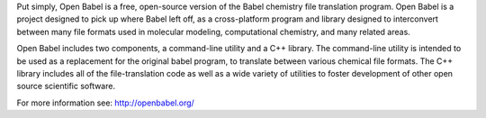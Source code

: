 

Put simply, Open Babel is a free, open-source version of the Babel chemistry file translation program. Open Babel is a project designed to pick up where Babel left off, as a cross-platform program and library designed to interconvert between many file formats used in molecular modeling, computational chemistry, and many related areas.

Open Babel includes two components, a command-line utility and a C++ library. The command-line utility is intended to be used as a replacement for the original babel program, to translate between various chemical file formats. The C++ library includes all of the file-translation code as well as a wide variety of utilities to foster development of other open source scientific software.

For more information see: http://openbabel.org/

